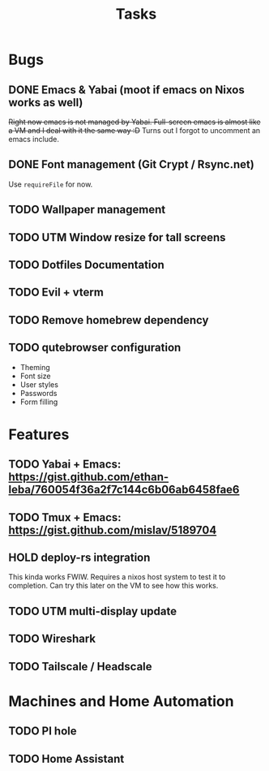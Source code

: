 #+title: Tasks

* Bugs
** DONE Emacs & Yabai (moot if emacs on Nixos works as well)
+Right now emacs is not managed by Yabai. Full-screen emacs is almost like a VM and I deal with it the same way :D+
Turns out I forgot to uncomment an emacs include.
** DONE Font management (Git Crypt / Rsync.net)
Use ~requireFile~ for now.
** TODO Wallpaper management
** TODO UTM Window resize for tall screens
** TODO Dotfiles Documentation
** TODO Evil + vterm
** TODO Remove homebrew dependency
** TODO qutebrowser configuration
    - Theming
    - Font size
    - User styles
    - Passwords
    - Form filling
* Features
** TODO Yabai + Emacs:  https://gist.github.com/ethan-leba/760054f36a2f7c144c6b06ab6458fae6
** TODO Tmux + Emacs:  https://gist.github.com/mislav/5189704
** HOLD deploy-rs integration
This kinda works FWIW. Requires a nixos host system to test it to completion. Can try this later on the VM to see how this works.
** TODO UTM multi-display update
** TODO Wireshark
** TODO Tailscale / Headscale
* Machines and Home Automation
** TODO PI hole
** TODO Home Assistant
